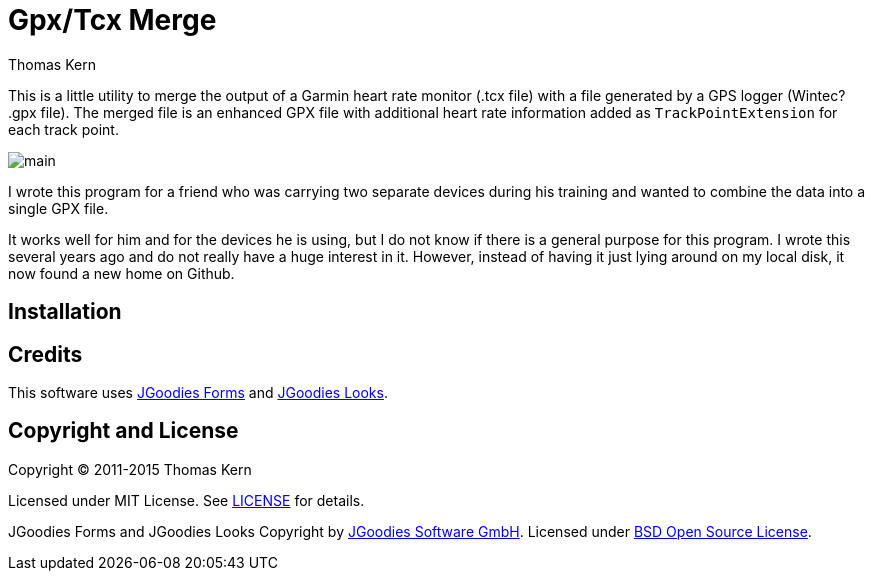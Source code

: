 = Gpx/Tcx Merge
Thomas Kern
:idprefix:
:idseparator: -
:experimental:

This is a little utility to merge the output of a Garmin heart rate monitor (+.tcx+ file)
with a file generated by a GPS logger (Wintec? +.gpx+ file). The merged file is an enhanced
GPX file with additional heart rate information added as `TrackPointExtension` for each track point.

image::main.jpg[]

I wrote this program for a friend who was carrying two separate devices during
his training and wanted to combine the data into a single GPX file.

It works well for him and for the devices he is using, but I do not know
if there is a general purpose for this program. I wrote this several
years ago and do not really have a huge interest in it.
However, instead of having it just lying around on my local disk, it
now found a new home on Github.

== Installation



== Credits

This software uses http://www.jgoodies.com/freeware/libraries/forms/[JGoodies Forms]
and http://www.jgoodies.com/freeware/libraries/looks/[JGoodies Looks].

== Copyright and License

Copyright (C) 2011-2015 Thomas Kern

Licensed under MIT License.
See https://raw.githubusercontent.com/nerk/gpxtcx/master/LICENSE.txt[LICENSE] for details.

JGoodies Forms and JGoodies Looks Copyright
by http://www.jgoodies.com[JGoodies Software GmbH].
Licensed under http://opensource.org/licenses/bsd-license.html[BSD Open Source License].


